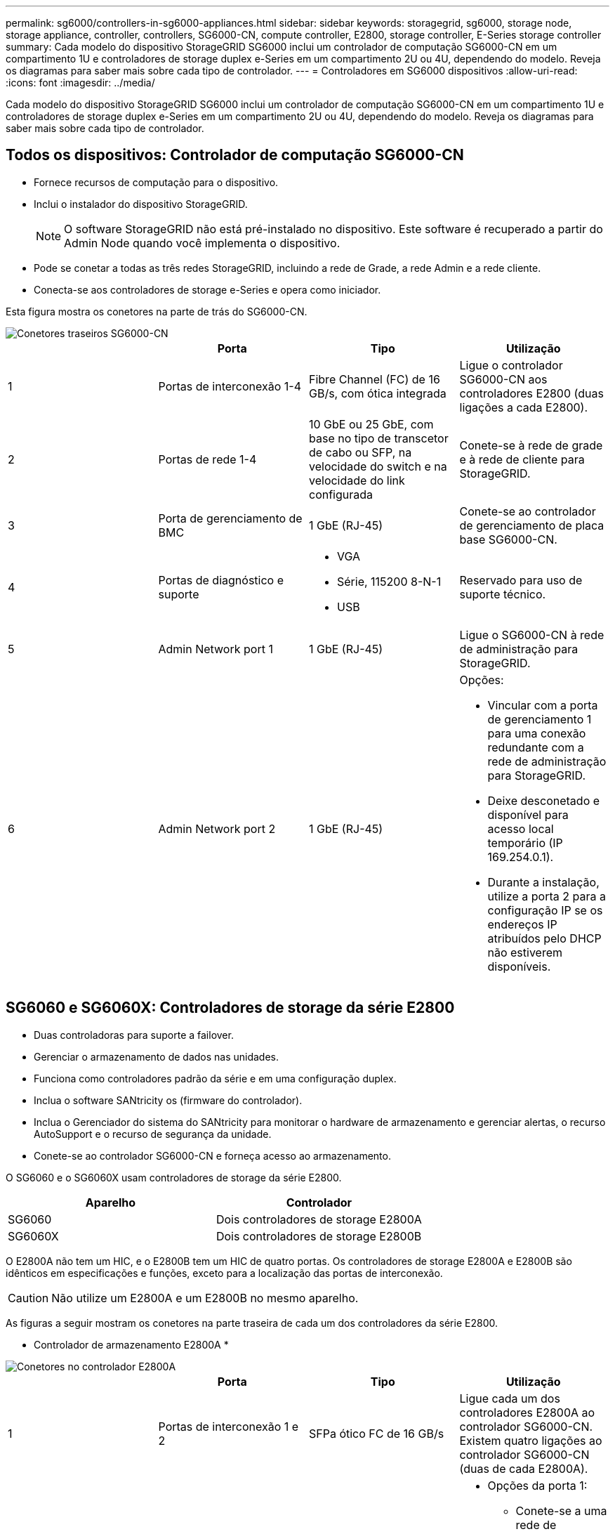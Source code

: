 ---
permalink: sg6000/controllers-in-sg6000-appliances.html 
sidebar: sidebar 
keywords: storagegrid, sg6000, storage node, storage appliance, controller, controllers, SG6000-CN, compute controller, E2800, storage controller, E-Series storage controller 
summary: Cada modelo do dispositivo StorageGRID SG6000 inclui um controlador de computação SG6000-CN em um compartimento 1U e controladores de storage duplex e-Series em um compartimento 2U ou 4U, dependendo do modelo. Reveja os diagramas para saber mais sobre cada tipo de controlador. 
---
= Controladores em SG6000 dispositivos
:allow-uri-read: 
:icons: font
:imagesdir: ../media/


[role="lead"]
Cada modelo do dispositivo StorageGRID SG6000 inclui um controlador de computação SG6000-CN em um compartimento 1U e controladores de storage duplex e-Series em um compartimento 2U ou 4U, dependendo do modelo. Reveja os diagramas para saber mais sobre cada tipo de controlador.



== Todos os dispositivos: Controlador de computação SG6000-CN

* Fornece recursos de computação para o dispositivo.
* Inclui o instalador do dispositivo StorageGRID.
+

NOTE: O software StorageGRID não está pré-instalado no dispositivo. Este software é recuperado a partir do Admin Node quando você implementa o dispositivo.

* Pode se conetar a todas as três redes StorageGRID, incluindo a rede de Grade, a rede Admin e a rede cliente.
* Conecta-se aos controladores de storage e-Series e opera como iniciador.


Esta figura mostra os conetores na parte de trás do SG6000-CN.

image::../media/sg6000_cn_rear_connectors.gif[Conetores traseiros SG6000-CN]

|===
|  | Porta | Tipo | Utilização 


 a| 
1
 a| 
Portas de interconexão 1-4
 a| 
Fibre Channel (FC) de 16 GB/s, com ótica integrada
 a| 
Ligue o controlador SG6000-CN aos controladores E2800 (duas ligações a cada E2800).



 a| 
2
 a| 
Portas de rede 1-4
 a| 
10 GbE ou 25 GbE, com base no tipo de transcetor de cabo ou SFP, na velocidade do switch e na velocidade do link configurada
 a| 
Conete-se à rede de grade e à rede de cliente para StorageGRID.



 a| 
3
 a| 
Porta de gerenciamento de BMC
 a| 
1 GbE (RJ-45)
 a| 
Conete-se ao controlador de gerenciamento de placa base SG6000-CN.



 a| 
4
 a| 
Portas de diagnóstico e suporte
 a| 
* VGA
* Série, 115200 8-N-1
* USB

 a| 
Reservado para uso de suporte técnico.



 a| 
5
 a| 
Admin Network port 1
 a| 
1 GbE (RJ-45)
 a| 
Ligue o SG6000-CN à rede de administração para StorageGRID.



 a| 
6
 a| 
Admin Network port 2
 a| 
1 GbE (RJ-45)
 a| 
Opções:

* Vincular com a porta de gerenciamento 1 para uma conexão redundante com a rede de administração para StorageGRID.
* Deixe desconetado e disponível para acesso local temporário (IP 169.254.0.1).
* Durante a instalação, utilize a porta 2 para a configuração IP se os endereços IP atribuídos pelo DHCP não estiverem disponíveis.


|===


== SG6060 e SG6060X: Controladores de storage da série E2800

* Duas controladoras para suporte a failover.
* Gerenciar o armazenamento de dados nas unidades.
* Funciona como controladores padrão da série e em uma configuração duplex.
* Inclua o software SANtricity os (firmware do controlador).
* Inclua o Gerenciador do sistema do SANtricity para monitorar o hardware de armazenamento e gerenciar alertas, o recurso AutoSupport e o recurso de segurança da unidade.
* Conete-se ao controlador SG6000-CN e forneça acesso ao armazenamento.


O SG6060 e o SG6060X usam controladores de storage da série E2800.

|===
| Aparelho | Controlador 


 a| 
SG6060
 a| 
Dois controladores de storage E2800A



 a| 
SG6060X
 a| 
Dois controladores de storage E2800B

|===
O E2800A não tem um HIC, e o E2800B tem um HIC de quatro portas. Os controladores de storage E2800A e E2800B são idênticos em especificações e funções, exceto para a localização das portas de interconexão.


CAUTION: Não utilize um E2800A e um E2800B no mesmo aparelho.

As figuras a seguir mostram os conetores na parte traseira de cada um dos controladores da série E2800.

* Controlador de armazenamento E2800A *

image::../media/e2800_controller_with_callouts.gif[Conetores no controlador E2800A]

|===
|  | Porta | Tipo | Utilização 


 a| 
1
 a| 
Portas de interconexão 1 e 2
 a| 
SFPa ótico FC de 16 GB/s
| Ligue cada um dos controladores E2800A ao controlador SG6000-CN. Existem quatro ligações ao controlador SG6000-CN (duas de cada E2800A). 


 a| 
2
 a| 
Portas de gerenciamento 1 e 2
 a| 
Ethernet de 1 GB (RJ-45)
 a| 
* Opções da porta 1:
+
** Conete-se a uma rede de gerenciamento para permitir o acesso direto TCP/IP ao Gerenciador de sistemas SANtricity
** Deixe sem fio para salvar uma porta do switch e um endereço IP. Acesse o Gerenciador de sistema do SANtricity usando as UIs do instalador do Gerenciador de Grade ou do dispositivo de Grade de armazenamento.




*Nota*: Algumas funcionalidades opcionais do SANtricity, como a sincronização NTP para carimbos de data/hora precisos de registo, não estão disponíveis quando optar por deixar a porta 1 sem fios.

*Nota*: StorageGRID 11,5 ou superior e SANtricity 11,70 ou superior são necessários quando você deixa a porta 1 sem fio.

* A porta 2 está reservada para uso de suporte técnico.




 a| 
3
 a| 
Portas de diagnóstico e suporte
 a| 
* Porta serial RJ-45
* Porta serial micro USB
* Porta de USB

 a| 
Reservado para uso de suporte técnico.



 a| 
4
 a| 
Portas de expansão da unidade 1 e 2
 a| 
SAS de 12GB GB/s.
 a| 
Conete as portas às portas de expansão da unidade nas IOMs no compartimento de expansão.

|===
* Controlador de armazenamento E2800B *

image::../media/e2800B_controller_with_callouts.gif[Conetores no controlador E2800B]

|===
|  | Porta | Tipo | Utilização 


 a| 
1
 a| 
Portas de interconexão 1 e 2
 a| 
SFPa ótico FC de 16 GB/s
| Ligue cada um dos controladores E2800B ao controlador SG6000-CN. Existem quatro ligações ao controlador SG6000-CN (duas de cada E2800B). 


 a| 
2
 a| 
Portas de gerenciamento 1 e 2
 a| 
Ethernet de 1 GB (RJ-45)
 a| 
* Opções da porta 1:
+
** Conete-se a uma rede de gerenciamento para permitir o acesso direto TCP/IP ao Gerenciador de sistemas SANtricity
** Deixe sem fio para salvar uma porta do switch e um endereço IP. Acesse o Gerenciador de sistema do SANtricity usando as UIs do instalador do Gerenciador de Grade ou do dispositivo de Grade de armazenamento.




*Nota*: Algumas funcionalidades opcionais do SANtricity, como a sincronização NTP para carimbos de data/hora precisos de registo, não estão disponíveis quando optar por deixar a porta 1 sem fios.

*Nota*: StorageGRID 11,5 ou superior e SANtricity 11,70 ou superior são necessários quando você deixa a porta 1 sem fio.

* A porta 2 está reservada para uso de suporte técnico.




 a| 
3
 a| 
Portas de diagnóstico e suporte
 a| 
* Porta serial RJ-45
* Porta serial micro USB
* Porta de USB

 a| 
Reservado para uso de suporte técnico.



 a| 
4
 a| 
Portas de expansão da unidade 1 e 2
 a| 
SAS de 12GB GB/s.
 a| 
Conete as portas às portas de expansão da unidade nas IOMs no compartimento de expansão.

|===


== SGF6024: EF570 controladoras de storage

* Duas controladoras para suporte a failover.
* Gerenciar o armazenamento de dados nas unidades.
* Funciona como controladores padrão da série e em uma configuração duplex.
* Inclua o software SANtricity os (firmware do controlador).
* Inclua o Gerenciador do sistema do SANtricity para monitorar o hardware de armazenamento e gerenciar alertas, o recurso AutoSupport e o recurso de segurança da unidade.
* Conete-se ao controlador SG6000-CN e forneça acesso ao armazenamento flash.


Esta figura mostra os conetores na parte de trás de cada um dos EF570 controladores.

image::../media/ef570_rear_connectors.gif[EF570 conetores traseiros]

|===
|  | Porta | Tipo | Utilização 


 a| 
1
 a| 
Portas de interconexão 1 e 2
 a| 
SFPa ótico FC de 16 GB/s
| Ligue cada um dos controladores EF570 ao controlador SG6000-CN. Existem quatro ligações ao controlador SG6000-CN (duas de cada EF570). 


 a| 
2
 a| 
Portas de diagnóstico e suporte
 a| 
* Porta serial RJ-45
* Porta serial micro USB
* Porta de USB

 a| 
Reservado para uso de suporte técnico.



 a| 
3
 a| 
Portas de expansão da unidade
 a| 
SAS de 12GB GB/s.
 a| 
Não utilizado. O dispositivo SGF6024 não é compatível com compartimentos de unidades de expansão.



 a| 
4
 a| 
Portas de gerenciamento 1 e 2
 a| 
Ethernet de 1 GB (RJ-45)
 a| 
* A porta 1 coneta-se à rede onde você acessa o Gerenciador de sistema do SANtricity em um navegador.
* A porta 2 está reservada para uso de suporte técnico.


|===


== SG6060 e SG6060X: Módulos de entrada/saída para prateleiras de expansão opcionais

O compartimento de expansão contém dois módulos de entrada/saída (IOMs) que se conectam aos controladores de storage ou a outros compartimentos de expansão.

image::../media/iom_connectors.gif[Traseira IOM]

|===
|  | Porta | Tipo | Utilização 


 a| 
1
 a| 
Portas de expansão da unidade 1-4
 a| 
SAS de 12GB GB/s.
 a| 
Conecte cada porta aos controladores de storage ou ao compartimento de expansão adicional (se houver).

|===